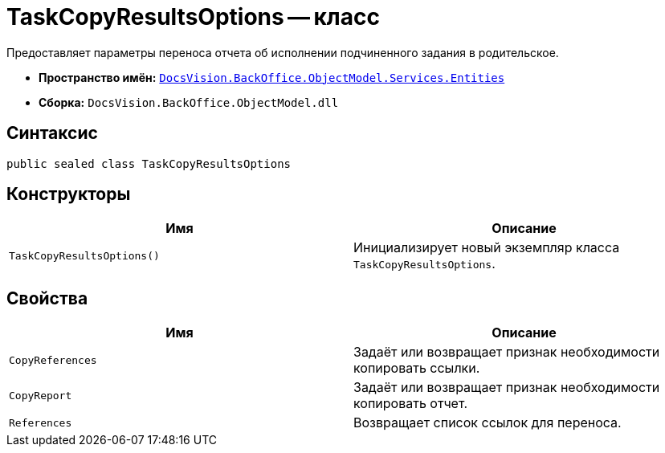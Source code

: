 = TaskCopyResultsOptions -- класс

Предоставляет параметры переноса отчета об исполнении подчиненного задания в родительское.

* *Пространство имён:* `xref:Entities/Entities_NS.adoc[DocsVision.BackOffice.ObjectModel.Services.Entities]`
* *Сборка:* `DocsVision.BackOffice.ObjectModel.dll`

== Синтаксис

[source,csharp]
----
public sealed class TaskCopyResultsOptions
----

== Конструкторы

[cols=",",options="header"]
|===
|Имя |Описание
|`TaskCopyResultsOptions()` |Инициализирует новый экземпляр класса `TaskCopyResultsOptions`.
|===

== Свойства

[cols=",",options="header"]
|===
|Имя |Описание
|`CopyReferences` |Задаёт или возвращает признак необходимости копировать ссылки.
|`CopyReport` |Задаёт или возвращает признак необходимости копировать отчет.
|`References` |Возвращает список ссылок для переноса.
|===
